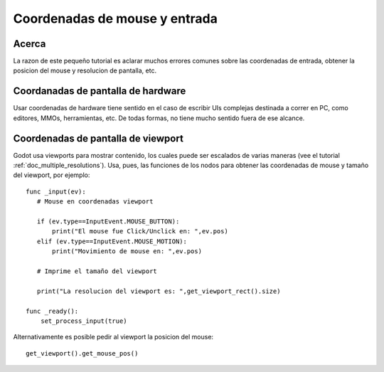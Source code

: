 .. _doc_mouse_and_input_coordinates:

Coordenadas de mouse y entrada
===========================

Acerca
------

La razon de este pequeño tutorial es aclarar muchos errores comunes
sobre las coordenadas de entrada, obtener la posicion del mouse y
resolucion de pantalla, etc.

Coordanadas de pantalla de hardware
-----------------------------------

Usar coordenadas de hardware tiene sentido en el caso de escribir UIs
complejas destinada a correr en PC, como editores, MMOs, herramientas,
etc. De todas formas, no tiene mucho sentido fuera de ese alcance.

Coordenadas de pantalla de viewport
-----------------------------------

Godot usa viewports para mostrar contenido, los cuales puede ser
escalados de varias maneras (vee el tutorial
:ref:`doc_multiple_resolutions`). Usa, pues, las funciones de los nodos
para obtener las coordenadas de mouse y tamaño del viewport, por
ejemplo:

::

    func _input(ev):
       # Mouse en coordenadas viewport

       if (ev.type==InputEvent.MOUSE_BUTTON):
           print("El mouse fue Click/Unclick en: ",ev.pos)
       elif (ev.type==InputEvent.MOUSE_MOTION):
           print("Movimiento de mouse en: ",ev.pos)

       # Imprime el tamaño del viewport

       print("La resolucion del viewport es: ",get_viewport_rect().size)

    func _ready():
        set_process_input(true)

Alternativamente es posible pedir al viewport la posicion del mouse:

::

    get_viewport().get_mouse_pos()
